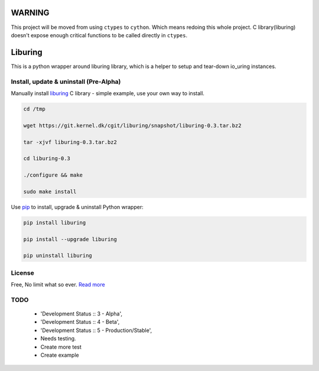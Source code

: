 WARNING
=========
This project will be moved from using ``ctypes`` to ``cython``. Which means redoing this whole project. C library(liburing) doesn't expose enough critical functions to be called directly in ``ctypes``.


Liburing
========

This is a python wrapper around liburing library, which is a helper to setup and tear-down io_uring instances.


Install, update & uninstall (Pre-Alpha)
---------------------------------------

Manually install `liburing`_ C library - simple example, use your own way to install.

.. code-block:: text

    cd /tmp

    wget https://git.kernel.dk/cgit/liburing/snapshot/liburing-0.3.tar.bz2

    tar -xjvf liburing-0.3.tar.bz2

    cd liburing-0.3

    ./configure && make

    sudo make install


Use `pip`_ to install, upgrade & uninstall Python wrapper:

.. code-block:: text

    pip install liburing

    pip install --upgrade liburing

    pip uninstall liburing


License
-------
Free, No limit what so ever. `Read more`_


TODO
----

    - 'Development Status :: 3 - Alpha',
    - 'Development Status :: 4 - Beta',
    - 'Development Status :: 5 - Production/Stable',
    - Needs testing.
    - Create more test
    - Create example

.. _pip: https://pip.pypa.io/en/stable/quickstart/
.. _Read more: https://github.com/YoSTEALTH/Liburing/blob/master/LICENSE.txt
.. _liburing: https://git.kernel.dk/cgit/liburing/
